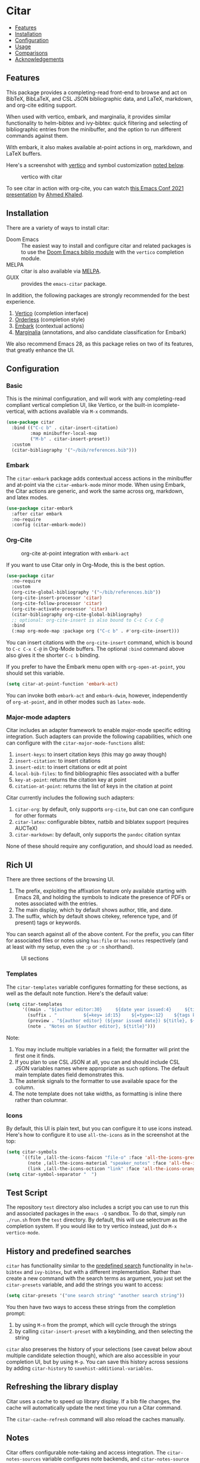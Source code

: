 [[https://melpa.org/#/citar][file:https://melpa.org/packages/citar-badge.svg]]

* Citar
  :PROPERTIES:
  :CUSTOM_ID: citar
  :END:

- [[#features][Features]]
- [[#installation][Installation]]
- [[#configuration][Configuration]]
- [[#usage][Usage]]
- [[#comparisons][Comparisons]]
- [[#acknowledgements][Acknowledgements]]

** Features
   :PROPERTIES:
   :CUSTOM_ID: features
   :END:

This package provides a completing-read front-end to browse and act on BibTeX, BibLaTeX, and CSL JSON bibliographic data, and LaTeX, markdown, and org-cite editing support.

When used with vertico, embark, and marginalia, it provides similar functionality to helm-bibtex and ivy-bibtex: quick filtering and selecting of bibliographic entries from the minibuffer, and the option to run different commands against them.

With embark, it also makes available at-point actions in org, markdown, and LaTeX buffers.

Here's a screenshot with [[https://github.com/minad/vertico][vertico]] and symbol customization [[https://github.com/bdarcus/citar#icons][noted below]].

#+CAPTION: vertico with citar
[[file:images/vertico.png]]

To see citar in action with org-cite, you can watch [[https://emacsconf.org/2021/talks/research/][this Emacs Conf 2021 presentation]] by [[https://github.com/rka97][Ahmed Khaled]].

** Installation
   :PROPERTIES:
   :CUSTOM_ID: installation
   :END:

There are a variety of ways to install citar:

- Doom Emacs :: The easiest way to install and configure citar and related packages is to use the [[https://github.com/hlissner/doom-emacs/tree/develop/modules/tools/biblio][Doom Emacs biblio module]] with the ~vertico~ completion module.
- MELPA :: citar is also available via [[https://melpa.org/#/citar][MELPA]].
- GUIX :: provides the ~emacs-citar~ package.

In addition, the following packages are strongly recommended for the best experience.

1. [[https://github.com/minad/vertico][Vertico]] (completion interface)
2. [[https://github.com/oantolin/orderless][Orderless]] (completion style)
3. [[https://github.com/oantolin/embark][Embark]] (contextual actions)
4. [[https://github.com/minad/marginalia][Marginalia]] (annotations, and also candidate classification for Embark)

We also recommend Emacs 28, as this package relies on two of its features, that greatly enhance the UI.

** Configuration
   :PROPERTIES:
   :CUSTOM_ID: configuration
   :END:

*** Basic
    :PROPERTIES:
    :CUSTOM_ID: basic
    :END:

This is the minimal configuration, and will work with any completing-read compliant vertical completion UI, like Vertico, or the built-in icomplete-vertical, with actions available via =M-x= commands.

#+BEGIN_SRC emacs-lisp
(use-package citar
  :bind (("C-c b" . citar-insert-citation)
         :map minibuffer-local-map
         ("M-b" . citar-insert-preset))
  :custom
  (citar-bibliography '("~/bib/references.bib")))
#+END_SRC

*** Embark

The =citar-embark= package adds contextual access actions in the minibuffer and at-point via the ~citar-embark-mode~ minor mode.
When using Embark, the Citar actions are generic, and work the same across org, markdown, and latex modes.

#+BEGIN_SRC emacs-lisp
(use-package citar-embark
  :after citar embark
  :no-require
  :config (citar-embark-mode))
#+END_SRC

*** Org-Cite

#+CAPTION: org-cite at-point integration with =embark-act=
[[file:images/org-cite-embark-point.png]]

If you want to use Citar only in Org-Mode, this is the best option.

#+BEGIN_SRC emacs-lisp
(use-package citar
  :no-require
  :custom
  (org-cite-global-bibliography '("~/bib/references.bib"))
  (org-cite-insert-processor 'citar)
  (org-cite-follow-processor 'citar)
  (org-cite-activate-processor 'citar)
  (citar-bibliography org-cite-global-bibliography)
  ;; optional: org-cite-insert is also bound to C-c C-x C-@
  :bind
  (:map org-mode-map :package org ("C-c b" . #'org-cite-insert)))
#+END_SRC

You can insert citations with the =org-cite-insert= command, which is bound to =C-c C-x C-@= in Org-Mode buffers.  The
optional ~:bind~ command above also gives it the shorter =C-c b= binding.

If you prefer to have the Embark menu open with =org-open-at-point=, you should set this variable.

#+BEGIN_SRC emacs-lisp
(setq citar-at-point-function 'embark-act)
#+END_SRC

You can invoke both =embark-act= and =embark-dwim=, however, independently of =org-at-point=, and in other modes such as =latex-mode=.

*** Major-mode adapters
:PROPERTIES:
:CUSTOM_ID: major-mode-adapters
:END:

Citar includes an adapter framework to enable major-mode specific editing integration.
Such adapters can provide the following capabilities, which one can configure with the ~citar-major-mode-functions~ alist:

1. ~insert-keys~: to insert citation keys (this may go away though)
2. ~insert-citation~: to insert citations
3. ~insert-edit~: to insert citations or edit at point
4. ~local-bib-files~: to find bibliographic files associated with a buffer
5. ~key-at-point~: returns the citation key at point
6. ~citation-at-point~: returns the list of keys in the citation at point

Citar currently includes the following such adapters:

1. ~citar-org~: by default, only supports ~org-cite~, but can one can configure for other formats
2. ~citar-latex~: configurable bibtex, natbib and biblatex support (requires AUCTeX)
3. ~citar-markdown~: by default, only supports the ~pandoc~ citation syntax

None of these should require any configuration, and should load as needed.

** Rich UI
:PROPERTIES:
:CUSTOM_ID: rich-ui
:END:

There are three sections of the browsing UI.

1. The prefix, exploiting the affixation feature only available starting with Emacs 28, and holding the symbols to indicate the presence of PDFs or notes associated with the entries.
2. The main display, which by default shows author, title, and date.
3. The suffix, which by default shows citekey, reference type, and (if present) tags or keywords.

You can search against all of the above content.
For the prefix, you can filter for associated files or notes using =has:file= or =has:notes= respectively (and at least with my setup, even the =:p= or =:n= shorthand).

#+CAPTION: UI sections
[[file:images/ui-segments.png]]

*** Templates

The =citar-templates= variable configures formatting for these sections, as well as the default note function.
Here's the default value:

#+BEGIN_SRC emacs-lisp
(setq citar-templates
      '((main . "${author editor:30}     ${date year issued:4}     ${title:48}")
        (suffix . "          ${=key= id:15}    ${=type=:12}    ${tags keywords:*}")
        (preview . "${author editor} (${year issued date}) ${title}, ${journal journaltitle publisher container-title collection-title}.\n")
        (note . "Notes on ${author editor}, ${title}")))
#+END_SRC

Note:

1. You may include multiple variables in a field; the formatter will print the first one it finds.
2. If you plan to use CSL JSON at all, you can and should include CSL JSON variables names where appropriate as such options. The default main template dates field demonstrates this.
3. The asterisk signals to the formatter to use available space for the column.
4. The note template does not take widths, as formatting is inline there rather than columnar.

*** Icons

By default, this UI is plain text, but you can configure it to use icons instead.
Here's how to configure it to use =all-the-icons= as in the screenshot at the top:

#+BEGIN_SRC emacs-lisp
(setq citar-symbols
      `((file ,(all-the-icons-faicon "file-o" :face 'all-the-icons-green :v-adjust -0.1) . " ")
        (note ,(all-the-icons-material "speaker_notes" :face 'all-the-icons-blue :v-adjust -0.3) . " ")
        (link ,(all-the-icons-octicon "link" :face 'all-the-icons-orange :v-adjust 0.01) . " ")))
(setq citar-symbol-separator "  ")
#+END_SRC

** Test Script
    :PROPERTIES:
    :CUSTOM_ID: test-script
    :END:

The repository =test= directory also includes a script you can use to run this and associated packages in the =emacs -Q= sandbox.
To do that, simply run =./run.sh= from the =test= directory.
By default, this will use selectrum as the completion system.
If you would like to try vertico instead, just do =M-x vertico-mode=.

** History and predefined searches
    :PROPERTIES:
    :CUSTOM_ID: history-and-predefined-searches
    :END:

=citar= has functionality similar to the [[https://github.com/tmalsburg/helm-bibtex#p][predefined search]] functionality in =helm-bibtex= and =ivy-bibtex=, but with a different implementation.
Rather than create a new command with the search terms as argument, you just set the =citar-presets= variable, and add the strings you want to access:

#+begin_src emacs-lisp
(setq citar-presets '("one search string" "another search string"))
#+end_src

You then have two ways to access these strings from the completion prompt:

1. by using =M-n= from the prompt, which will cycle through the strings
2. by calling =citar-insert-preset= with a keybinding, and then selecting the string

=citar= also preserves the history of your selections (see caveat below about multiple candidate selection though), which are also accessible in your completion UI, but by using =M-p=.
You can save this history across sessions by adding =citar-history= to =savehist-additional-variables=.

** Refreshing the library display
    :PROPERTIES:
    :CUSTOM_ID: refreshing-the-library-display
    :END:

Citar uses a cache to speed up library display.
If a bib file changes, the cache will automatically update the next time you run a Citar command.

The =citar-cache-refresh= command will also reload the caches manually.

** Notes

Citar offers configurable note-taking and access integration.
The ~citar-notes-sources~ variable configures note backends, and ~citar-notes-source~ activates your chosen backend.
A backend primarily specifies functions to update the Citar display, to create the completion candidates, and to open existing and new notes.
See the docstrings for details.

** Files, file association and file-field parsing

If you have ~citar-library-paths~ set, the relevant open commands will look in those directories for file names of =CITEKEY.EXTENSION=.
They will also parse contents of a file-field.
The ~citar-file-parser-functions~ variable governs which parsers to use, and there are two included parsers:

1. The default =citar-file-parser-default= parser works for simple colon or semi-colon-delimited lists of file paths, as in Zotero.
2. The =citar-file-parser-triplet= works for Mendeley and Calibre, which represent files using a format like =:/path/file.pdf:PDF=.

If you have a mix of entries created with Zotero and Calibre, you can set it like so and it will parse both:

#+BEGIN_SRC emacs-lisp
(setq citar-file-parser-functions
  '(citar-file-parser-default
    citar-file-parser-triplet))
#+END_SRC

The ~citar-file-extensions~ variable governs which file extensions the open commands will recognize.

The =citar-open-library-files= command includes an optional file browser, which can be set with the ~citar-file-open-prompt~ boolean variable.
When used with embark and consult, you will have a range of alternate actions available for the candidates.

#+CAPTION: File candidates with embark options
[[file:images/file-browser-embark.png]]

*** BibTeX Crossref File Support

For BibTeX entries that have a 'crossref' field, Citar will associate the entry's key with the resources (files, notes, links) that are associated with the cross-referenced entry.

For example: consider an entry for "Baym1965" that has a 'crossref' field "Meyers1999". When citar-open is called and "Baym1965" is selected, the minibuffer will list all files, notes, and links associated with both "Baym1965" and "Meyers1999". The proper prefixes, denoting an associated file, note, or link, will also be listed with each candidate in the minibuffer.

NOTE: For the BibTeX crossref feature to work properly, the entry with the 'crossref' field must come *before* the cross-referenced entry in the bib file. (This is a requirement of BibTeX, not of Citar specifically.) In the example above, then, the entry for "Baym1965" must come before the entry for "Meyers1999".

** Usage
   :PROPERTIES:
   :CUSTOM_ID: usage
   :END:

You have a few different ways to use citar.

*** Org-cite

Citar includes an org-cite =citar= processor, with "insert," "activate" and "follow" capabilities.

The "insert processor" uses =citar-select-refs= to browse your library to insert and edit citations and citation references using the =org-cite-insert= command.
The command is context-aware, so depending on where point is in the buffer, will behave differently.
For example, if point:

- precedes the colon, you will be prompted to edit the style
- is on an existing citation-reference, you will be prompted to replace it
- follows or precedes a citation-reference, you will be prompted to add a new citation-reference

The "activate processor" runs the list of functions in ~citar-org-activation-functions~, which by default is the ~basic~ processor from ~oc-basic~ to provide fontification, and also a little function that adds a keymap for editing citations at point.
That keymap includes the following bindings that provide additional citation and citation-reference editing options.

| key         | binding                        |
|-------------+--------------------------------|
| C-c C-x DEL | oc-citar-delete-citation       |
| C-c C-x k   | oc-citar-kill-citation         |
| S-<left>    | oc-citar-shift-reference-left  |
| S-<right>   | oc-citar-shift-reference-right |
| M-p         | oc-citar-update-pre-suffix     |
| <mouse-1>   | citar-dwim                     |
| <mouse-3>   | embark-act                     |


The "follow processor" provides at-point functionality accessible via the =org-open-at-point= command.
By default, in org-mode with org-cite support, when point is on a citation or citation-reference, and you invoke =org-open-at-point=, it will run the default command, which is =citar-open=.
Changing this value to =embark-act= with embark installed and configured will provide access to the standard citar commands at point.

Org-cite citations include optional "styles" and "variants" to locally modify the citation rendering.
When inserting a new citation, calling =org-cite-insert= with a prefix arg will prompt to select a style.
To edit an existing citation's style, just make sure point is on the citation prefix before running =org-cite-insert=, and you will get a list of available styles.
That list is based on your configuration; if you have the =oc-natbib= and =oc-csl= processors configured, for example, the list will include the styles and variants available in those two processors.
The variants included in the bundled processors include the following, with the shortcuts in parentheses:

- =bare= (=b=): without surrounding punctuation
- =caps= (=c=): force initial capitalization
- =full= (=f=): ignore et al shortening for author names

Generally, you shouldn't need these, but they can be useful in certain circumstances.
If an export processor doesn't support a specific variant for a specific style, it should just fallback to the base style.
For example, if you specify =text/f=, and the export processor you use doesn't support the =f= variant there, it should just output as if you specified =text=.

*** =M-x=
    :PROPERTIES:
    :CUSTOM_ID: m-x
    :END:

Simply do =M-x= and select the command that you want, enter the terms to find the item you are looking for, and hit return.
This runs the default action: the command you invoked.

*** Access an alternate action via =embark-act=
    :PROPERTIES:
    :CUSTOM_ID: access-an-alternate-action-via-embark-act
    :END:

If while browsing you instead would rather edit that record, and you have embark installed and configured, this is where =embark-act= comes in.
Simply input the keybinding for =embark-act= (in my case =C-o=), and select the alternate action.

*** Use =embark-collect-snapshot=
    :PROPERTIES:
    :CUSTOM_ID: use-embark-collect-snapshot
    :END:

A final option, that can be useful: run =embark-collect-snapshot= (=S=) from =embark-act=.
This will select the candidate subset, and open it in a separate buffer.
From there, you can run the same options discussed above using =embark-act= (which is also bound to =a= in the collect buffer).

So, for example, say you are working on a paper. You hold the complete super-set of items you are interested in citing at some point in that buffer.
From there, you can run different actions on the candidates at will, rather than search individually for each item you want to cite.

*** Use =citar-dwim=
    :PROPERTIES:
    :CUSTOM_ID: use-citar-dwim
    :END:

=M-x citar-dwim= will run the default action on citation keys found at point directly.
If you have =embark= installed, you use can =embark-dwim= instead for the same behavior, and =embark-act= for additional actions at-point.

If no citation key is found, the minibuffer will open for selection.
You can disable this behavior by setting =citar-at-point-fallback= to nil.

** Comparisons
   :PROPERTIES:
   :CUSTOM_ID: comparisons
   :END:

To understand how citar compares to other packages like =org-ref=, =ivy-bibtex= and =helm-bibtex= (and the related =bibtex-completion=), see the [[https://github.com/emacs-citar/citar/wiki/Comparisons][comparisons]] page on the wiki.

** Acknowledgements
   :PROPERTIES:
   :CUSTOM_ID: acknowledgements
   :END:

The ideas in this project were initially worked out in a [[https://github.com/tmalsburg/helm-bibtex/issues/353][conversation]] with [[https://github.com/mtreca][Maxime Tréca]] and [[https://github.com/minad][Daniel Mendler]].
Daniel, author of [[https://github.com/minad/consult][consult]] and [[https://github.com/minad/marginalia][marginalia]], helped us understand the possibilities of the new suite of completing-read packages, while Maxime came up with an [[https://github.com/tmalsburg/helm-bibtex/pull/355][initial prototype]].

This code takes those ideas and re-implements them to fill out the feature set, and also optimize the code clarity and performance.

# Local Variables:
# org-edit-src-content-indentation: 0
# End:
